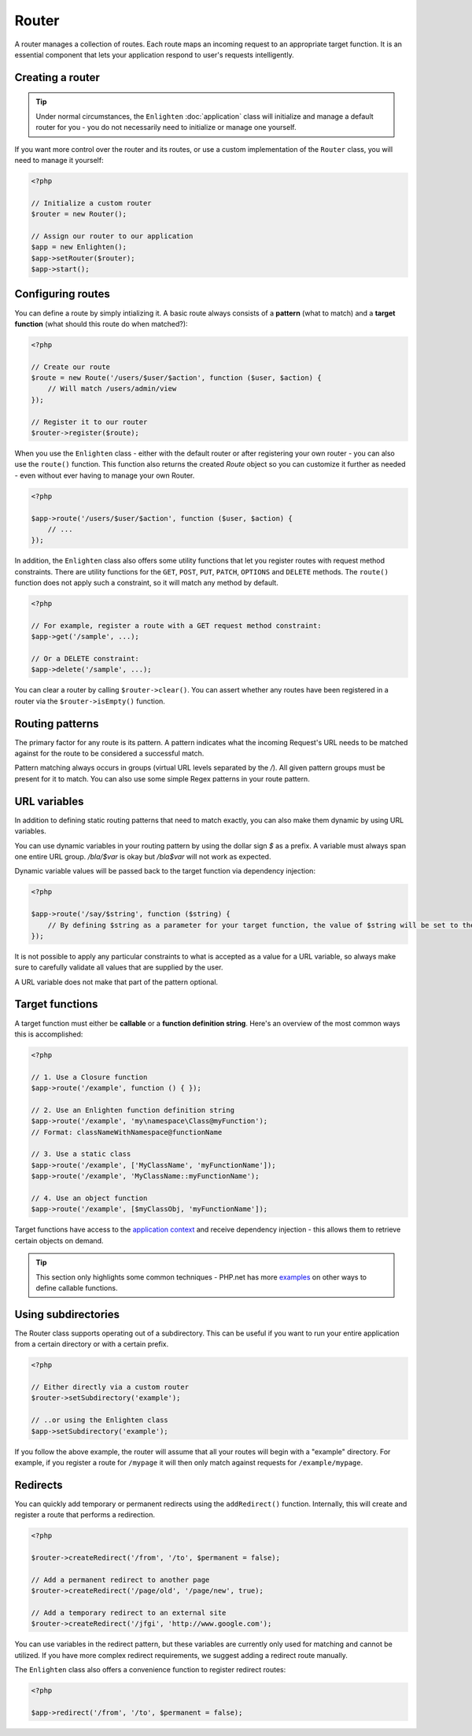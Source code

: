 Router
======

A router manages a collection of routes. Each route maps an incoming request to an appropriate target function. It is an essential component that lets your application respond to user's requests intelligently.

Creating a router
^^^^^^^^^^^^^^^^^

.. tip::

    Under normal circumstances, the ``Enlighten`` :doc:`application` class will initialize and manage a default router for you - you do not necessarily need to initialize or manage one yourself.

If you want more control over the router and its routes, or use a custom implementation of the ``Router`` class, you will need to manage it yourself:

.. code-block:: php

    <?php

    // Initialize a custom router
    $router = new Router();
    
    // Assign our router to our application
    $app = new Enlighten();
    $app->setRouter($router);
    $app->start();
     
Configuring routes
^^^^^^^^^^^^^^^^^^
You can define a route by simply intializing it. A basic route always consists of a **pattern** (what to match) and a **target function** (what should this route do when matched?):

.. code-block:: php

    <?php

    // Create our route
    $route = new Route('/users/$user/$action', function ($user, $action) {
        // Will match /users/admin/view
    });

    // Register it to our router
    $router->register($route);
    
When you use the ``Enlighten`` class - either with the default router or after registering your own router - you can also use the ``route()`` function. This function also returns the created `Route` object so you can customize it further as needed - even without ever having to manage your own Router.

.. code-block:: php

    <?php

    $app->route('/users/$user/$action', function ($user, $action) {
        // ...
    });
    
In addition, the ``Enlighten`` class also offers some utility functions that let you register routes with request method constraints. There are utility functions for the ``GET``, ``POST``, ``PUT``, ``PATCH``, ``OPTIONS`` and ``DELETE`` methods. The ``route()`` function does not apply such a constraint, so it will match any method by default.

.. code-block:: php

    <?php

    // For example, register a route with a GET request method constraint:
    $app->get('/sample', ...);
    
    // Or a DELETE constraint:
    $app->delete('/sample', ...);
    
You can clear a router by calling ``$router->clear()``. You can assert whether any routes have been registered in a router via the ``$router->isEmpty()`` function.
    
Routing patterns
^^^^^^^^^^^^^^^^
The primary factor for any route is its pattern. A pattern indicates what the incoming Request's URL needs to be matched against for the route to be considered a successful match.

Pattern matching always occurs in groups (virtual URL levels separated by the `/`). All given pattern groups must be present for it to match. You can also use some simple Regex patterns in your route pattern.

URL variables
^^^^^^^^^^^^^
In addition to defining static routing patterns that need to match exactly, you can also make them dynamic by using URL variables.

You can use dynamic variables in your routing pattern by using the dollar sign `$` as a prefix. A variable must always span one entire URL group. `/bla/$var` is okay but `/bla$var` will not work as expected.

Dynamic variable values will be passed back to the target function via dependency injection:

.. code-block:: php

    <?php

    $app->route('/say/$string', function ($string) {
        // By defining $string as a parameter for your target function, the value of $string will be set to the corresponding URL group that was in the request URI that matched.
    });
    
It is not possible to apply any particular constraints to what is accepted as a value for a URL variable, so always make sure to carefully validate all values that are supplied by the user.

A URL variable does not make that part of the pattern optional.

Target functions
^^^^^^^^^^^^^^^^
A target function must either be **callable** or a **function definition string**. Here's an overview of the most common ways this is accomplished:

.. code-block:: php

    <?php

    // 1. Use a Closure function
    $app->route('/example', function () { });

    // 2. Use an Enlighten function definition string
    $app->route('/example', 'my\namespace\Class@myFunction');
    // Format: classNameWithNamespace@functionName

    // 3. Use a static class
    $app->route('/example', ['MyClassName', 'myFunctionName']);
    $app->route('/example', 'MyClassName::myFunctionName');
    
    // 4. Use an object function
    $app->route('/example', [$myClassObj, 'myFunctionName']);

Target functions have access to the `application context`_ and receive dependency injection - this allows them to retrieve certain objects on demand.

.. _`application context`: application.html#context

.. tip::

    This section only highlights some common techniques - PHP.net has more examples_ on other ways to define callable functions.

    .. _examples: https://secure.php.net/manual/en/language.types.callable.php

Using subdirectories
^^^^^^^^^^^^^^^^^^^^
The Router class supports operating out of a subdirectory. This can be useful if you want to run your entire application from a certain directory or with a certain prefix.

.. code-block:: php

    <?php

    // Either directly via a custom router
    $router->setSubdirectory('example');
    
    // ..or using the Enlighten class
    $app->setSubdirectory('example');
    
If you follow the above example, the router will assume that all your routes will begin with a "example" directory. For example, if you register a route for ``/mypage`` it will then only match against requests for ``/example/mypage``.
    
Redirects
^^^^^^^^^
You can quickly add temporary or permanent redirects using the ``addRedirect()`` function. Internally, this will create and register a route that performs a redirection.

.. code-block:: php

    <?php

    $router->createRedirect('/from', '/to', $permanent = false);

    // Add a permanent redirect to another page
    $router->createRedirect('/page/old', '/page/new', true);

    // Add a temporary redirect to an external site
    $router->createRedirect('/jfgi', 'http://www.google.com');

You can use variables in the redirect pattern, but these variables are currently only used for matching and cannot be utilized. If you have more complex redirect requirements, we suggest adding a redirect route manually.

The ``Enlighten`` class also offers a convenience function to register redirect routes:

.. code-block:: php

    <?php

    $app->redirect('/from', '/to', $permanent = false);